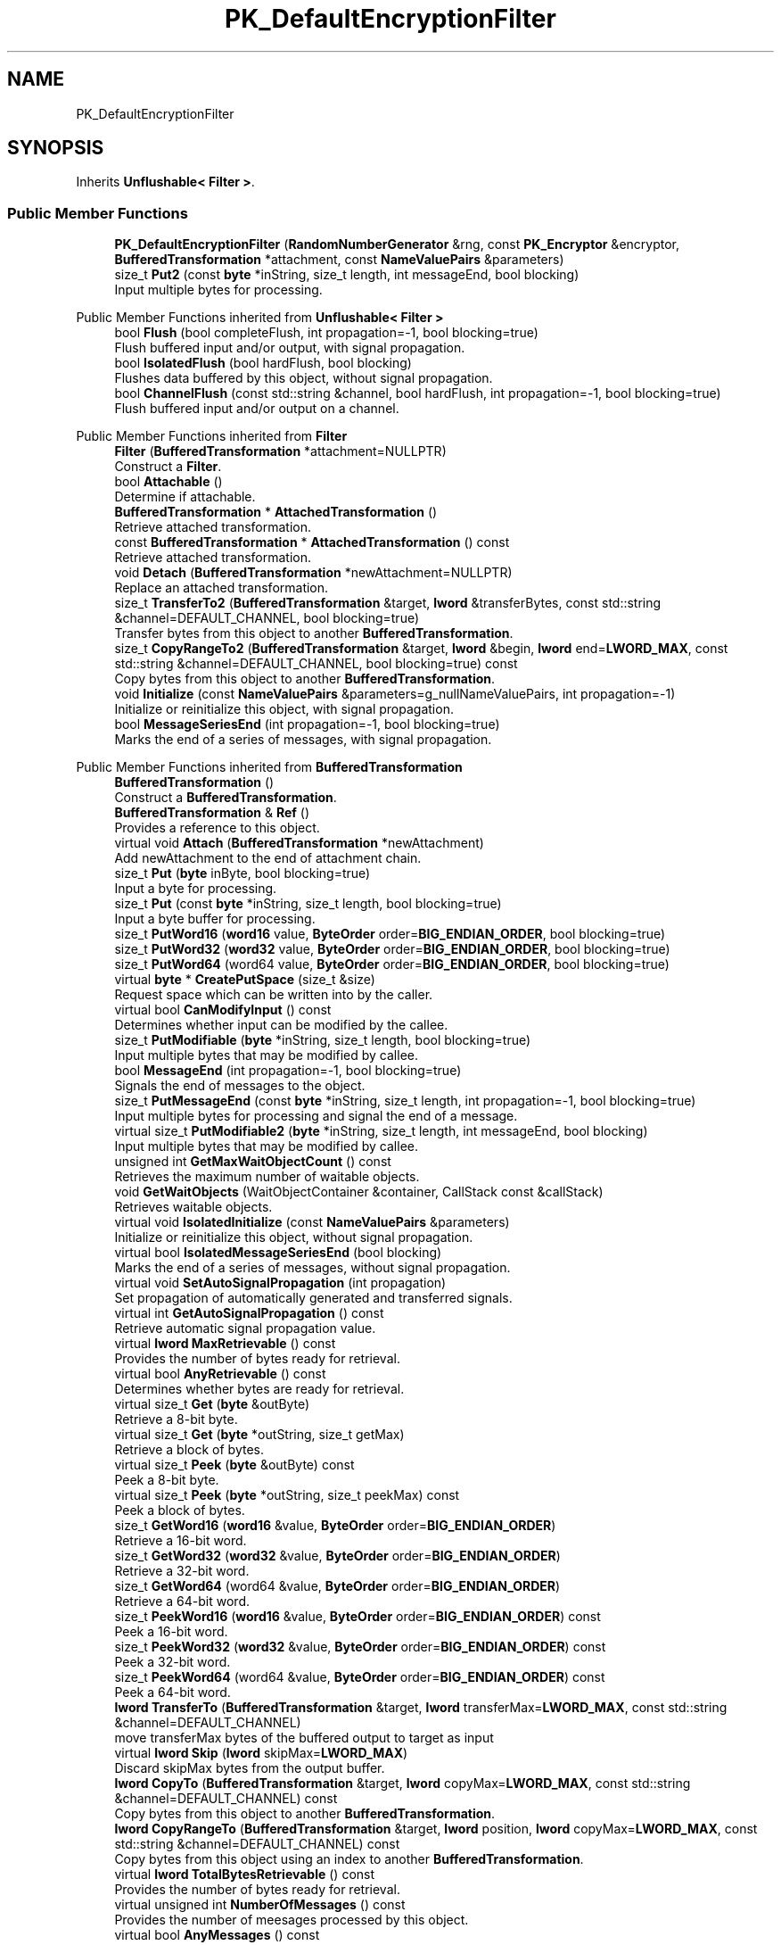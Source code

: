 .TH "PK_DefaultEncryptionFilter" 3 "My Project" \" -*- nroff -*-
.ad l
.nh
.SH NAME
PK_DefaultEncryptionFilter
.SH SYNOPSIS
.br
.PP
.PP
Inherits \fBUnflushable< Filter >\fP\&.
.SS "Public Member Functions"

.in +1c
.ti -1c
.RI "\fBPK_DefaultEncryptionFilter\fP (\fBRandomNumberGenerator\fP &rng, const \fBPK_Encryptor\fP &encryptor, \fBBufferedTransformation\fP *attachment, const \fBNameValuePairs\fP &parameters)"
.br
.ti -1c
.RI "size_t \fBPut2\fP (const \fBbyte\fP *inString, size_t length, int messageEnd, bool blocking)"
.br
.RI "Input multiple bytes for processing\&. "
.in -1c

Public Member Functions inherited from \fBUnflushable< Filter >\fP
.in +1c
.ti -1c
.RI "bool \fBFlush\fP (bool completeFlush, int propagation=\-1, bool blocking=true)"
.br
.RI "Flush buffered input and/or output, with signal propagation\&. "
.ti -1c
.RI "bool \fBIsolatedFlush\fP (bool hardFlush, bool blocking)"
.br
.RI "Flushes data buffered by this object, without signal propagation\&. "
.ti -1c
.RI "bool \fBChannelFlush\fP (const std::string &channel, bool hardFlush, int propagation=\-1, bool blocking=true)"
.br
.RI "Flush buffered input and/or output on a channel\&. "
.in -1c

Public Member Functions inherited from \fBFilter\fP
.in +1c
.ti -1c
.RI "\fBFilter\fP (\fBBufferedTransformation\fP *attachment=NULLPTR)"
.br
.RI "Construct a \fBFilter\fP\&. "
.ti -1c
.RI "bool \fBAttachable\fP ()"
.br
.RI "Determine if attachable\&. "
.ti -1c
.RI "\fBBufferedTransformation\fP * \fBAttachedTransformation\fP ()"
.br
.RI "Retrieve attached transformation\&. "
.ti -1c
.RI "const \fBBufferedTransformation\fP * \fBAttachedTransformation\fP () const"
.br
.RI "Retrieve attached transformation\&. "
.ti -1c
.RI "void \fBDetach\fP (\fBBufferedTransformation\fP *newAttachment=NULLPTR)"
.br
.RI "Replace an attached transformation\&. "
.in -1c
.in +1c
.ti -1c
.RI "size_t \fBTransferTo2\fP (\fBBufferedTransformation\fP &target, \fBlword\fP &transferBytes, const std::string &channel=DEFAULT_CHANNEL, bool blocking=true)"
.br
.RI "Transfer bytes from this object to another \fBBufferedTransformation\fP\&. "
.ti -1c
.RI "size_t \fBCopyRangeTo2\fP (\fBBufferedTransformation\fP &target, \fBlword\fP &begin, \fBlword\fP end=\fBLWORD_MAX\fP, const std::string &channel=DEFAULT_CHANNEL, bool blocking=true) const"
.br
.RI "Copy bytes from this object to another \fBBufferedTransformation\fP\&. "
.in -1c
.in +1c
.ti -1c
.RI "void \fBInitialize\fP (const \fBNameValuePairs\fP &parameters=g_nullNameValuePairs, int propagation=\-1)"
.br
.RI "Initialize or reinitialize this object, with signal propagation\&. "
.in -1c
.in +1c
.ti -1c
.RI "bool \fBMessageSeriesEnd\fP (int propagation=\-1, bool blocking=true)"
.br
.RI "Marks the end of a series of messages, with signal propagation\&. "
.in -1c

Public Member Functions inherited from \fBBufferedTransformation\fP
.in +1c
.ti -1c
.RI "\fBBufferedTransformation\fP ()"
.br
.RI "Construct a \fBBufferedTransformation\fP\&. "
.ti -1c
.RI "\fBBufferedTransformation\fP & \fBRef\fP ()"
.br
.RI "Provides a reference to this object\&. "
.in -1c
.in +1c
.ti -1c
.RI "virtual void \fBAttach\fP (\fBBufferedTransformation\fP *newAttachment)"
.br
.RI "Add newAttachment to the end of attachment chain\&. "
.in -1c
.in +1c
.ti -1c
.RI "size_t \fBPut\fP (\fBbyte\fP inByte, bool blocking=true)"
.br
.RI "Input a byte for processing\&. "
.in -1c
.in +1c
.ti -1c
.RI "size_t \fBPut\fP (const \fBbyte\fP *inString, size_t length, bool blocking=true)"
.br
.RI "Input a byte buffer for processing\&. "
.in -1c
.in +1c
.ti -1c
.RI "size_t \fBPutWord16\fP (\fBword16\fP value, \fBByteOrder\fP order=\fBBIG_ENDIAN_ORDER\fP, bool blocking=true)"
.br
.in -1c
.in +1c
.ti -1c
.RI "size_t \fBPutWord32\fP (\fBword32\fP value, \fBByteOrder\fP order=\fBBIG_ENDIAN_ORDER\fP, bool blocking=true)"
.br
.in -1c
.in +1c
.ti -1c
.RI "size_t \fBPutWord64\fP (word64 value, \fBByteOrder\fP order=\fBBIG_ENDIAN_ORDER\fP, bool blocking=true)"
.br
.in -1c
.in +1c
.ti -1c
.RI "virtual \fBbyte\fP * \fBCreatePutSpace\fP (size_t &size)"
.br
.RI "Request space which can be written into by the caller\&. "
.in -1c
.in +1c
.ti -1c
.RI "virtual bool \fBCanModifyInput\fP () const"
.br
.RI "Determines whether input can be modified by the callee\&. "
.in -1c
.in +1c
.ti -1c
.RI "size_t \fBPutModifiable\fP (\fBbyte\fP *inString, size_t length, bool blocking=true)"
.br
.RI "Input multiple bytes that may be modified by callee\&. "
.in -1c
.in +1c
.ti -1c
.RI "bool \fBMessageEnd\fP (int propagation=\-1, bool blocking=true)"
.br
.RI "Signals the end of messages to the object\&. "
.in -1c
.in +1c
.ti -1c
.RI "size_t \fBPutMessageEnd\fP (const \fBbyte\fP *inString, size_t length, int propagation=\-1, bool blocking=true)"
.br
.RI "Input multiple bytes for processing and signal the end of a message\&. "
.in -1c
.in +1c
.ti -1c
.RI "virtual size_t \fBPutModifiable2\fP (\fBbyte\fP *inString, size_t length, int messageEnd, bool blocking)"
.br
.RI "Input multiple bytes that may be modified by callee\&. "
.in -1c
.in +1c
.ti -1c
.RI "unsigned int \fBGetMaxWaitObjectCount\fP () const"
.br
.RI "Retrieves the maximum number of waitable objects\&. "
.in -1c
.in +1c
.ti -1c
.RI "void \fBGetWaitObjects\fP (WaitObjectContainer &container, CallStack const &callStack)"
.br
.RI "Retrieves waitable objects\&. "
.in -1c
.in +1c
.ti -1c
.RI "virtual void \fBIsolatedInitialize\fP (const \fBNameValuePairs\fP &parameters)"
.br
.RI "Initialize or reinitialize this object, without signal propagation\&. "
.in -1c
.in +1c
.ti -1c
.RI "virtual bool \fBIsolatedMessageSeriesEnd\fP (bool blocking)"
.br
.RI "Marks the end of a series of messages, without signal propagation\&. "
.in -1c
.in +1c
.ti -1c
.RI "virtual void \fBSetAutoSignalPropagation\fP (int propagation)"
.br
.RI "Set propagation of automatically generated and transferred signals\&. "
.in -1c
.in +1c
.ti -1c
.RI "virtual int \fBGetAutoSignalPropagation\fP () const"
.br
.RI "Retrieve automatic signal propagation value\&. "
.in -1c
.in +1c
.ti -1c
.RI "virtual \fBlword\fP \fBMaxRetrievable\fP () const"
.br
.RI "Provides the number of bytes ready for retrieval\&. "
.in -1c
.in +1c
.ti -1c
.RI "virtual bool \fBAnyRetrievable\fP () const"
.br
.RI "Determines whether bytes are ready for retrieval\&. "
.in -1c
.in +1c
.ti -1c
.RI "virtual size_t \fBGet\fP (\fBbyte\fP &outByte)"
.br
.RI "Retrieve a 8-bit byte\&. "
.in -1c
.in +1c
.ti -1c
.RI "virtual size_t \fBGet\fP (\fBbyte\fP *outString, size_t getMax)"
.br
.RI "Retrieve a block of bytes\&. "
.in -1c
.in +1c
.ti -1c
.RI "virtual size_t \fBPeek\fP (\fBbyte\fP &outByte) const"
.br
.RI "Peek a 8-bit byte\&. "
.in -1c
.in +1c
.ti -1c
.RI "virtual size_t \fBPeek\fP (\fBbyte\fP *outString, size_t peekMax) const"
.br
.RI "Peek a block of bytes\&. "
.in -1c
.in +1c
.ti -1c
.RI "size_t \fBGetWord16\fP (\fBword16\fP &value, \fBByteOrder\fP order=\fBBIG_ENDIAN_ORDER\fP)"
.br
.RI "Retrieve a 16-bit word\&. "
.in -1c
.in +1c
.ti -1c
.RI "size_t \fBGetWord32\fP (\fBword32\fP &value, \fBByteOrder\fP order=\fBBIG_ENDIAN_ORDER\fP)"
.br
.RI "Retrieve a 32-bit word\&. "
.in -1c
.in +1c
.ti -1c
.RI "size_t \fBGetWord64\fP (word64 &value, \fBByteOrder\fP order=\fBBIG_ENDIAN_ORDER\fP)"
.br
.RI "Retrieve a 64-bit word\&. "
.in -1c
.in +1c
.ti -1c
.RI "size_t \fBPeekWord16\fP (\fBword16\fP &value, \fBByteOrder\fP order=\fBBIG_ENDIAN_ORDER\fP) const"
.br
.RI "Peek a 16-bit word\&. "
.in -1c
.in +1c
.ti -1c
.RI "size_t \fBPeekWord32\fP (\fBword32\fP &value, \fBByteOrder\fP order=\fBBIG_ENDIAN_ORDER\fP) const"
.br
.RI "Peek a 32-bit word\&. "
.in -1c
.in +1c
.ti -1c
.RI "size_t \fBPeekWord64\fP (word64 &value, \fBByteOrder\fP order=\fBBIG_ENDIAN_ORDER\fP) const"
.br
.RI "Peek a 64-bit word\&. "
.in -1c
.in +1c
.ti -1c
.RI "\fBlword\fP \fBTransferTo\fP (\fBBufferedTransformation\fP &target, \fBlword\fP transferMax=\fBLWORD_MAX\fP, const std::string &channel=DEFAULT_CHANNEL)"
.br
.RI "move transferMax bytes of the buffered output to target as input "
.in -1c
.in +1c
.ti -1c
.RI "virtual \fBlword\fP \fBSkip\fP (\fBlword\fP skipMax=\fBLWORD_MAX\fP)"
.br
.RI "Discard skipMax bytes from the output buffer\&. "
.in -1c
.in +1c
.ti -1c
.RI "\fBlword\fP \fBCopyTo\fP (\fBBufferedTransformation\fP &target, \fBlword\fP copyMax=\fBLWORD_MAX\fP, const std::string &channel=DEFAULT_CHANNEL) const"
.br
.RI "Copy bytes from this object to another \fBBufferedTransformation\fP\&. "
.in -1c
.in +1c
.ti -1c
.RI "\fBlword\fP \fBCopyRangeTo\fP (\fBBufferedTransformation\fP &target, \fBlword\fP position, \fBlword\fP copyMax=\fBLWORD_MAX\fP, const std::string &channel=DEFAULT_CHANNEL) const"
.br
.RI "Copy bytes from this object using an index to another \fBBufferedTransformation\fP\&. "
.in -1c
.in +1c
.ti -1c
.RI "virtual \fBlword\fP \fBTotalBytesRetrievable\fP () const"
.br
.RI "Provides the number of bytes ready for retrieval\&. "
.in -1c
.in +1c
.ti -1c
.RI "virtual unsigned int \fBNumberOfMessages\fP () const"
.br
.RI "Provides the number of meesages processed by this object\&. "
.in -1c
.in +1c
.ti -1c
.RI "virtual bool \fBAnyMessages\fP () const"
.br
.RI "Determines if any messages are available for retrieval\&. "
.in -1c
.in +1c
.ti -1c
.RI "virtual bool \fBGetNextMessage\fP ()"
.br
.RI "Start retrieving the next message\&. "
.in -1c
.in +1c
.ti -1c
.RI "virtual unsigned int \fBSkipMessages\fP (unsigned int count=UINT_MAX)"
.br
.RI "Skip a number of meessages\&. "
.in -1c
.in +1c
.ti -1c
.RI "unsigned int \fBTransferMessagesTo\fP (\fBBufferedTransformation\fP &target, unsigned int count=UINT_MAX, const std::string &channel=DEFAULT_CHANNEL)"
.br
.RI "Transfer messages from this object to another \fBBufferedTransformation\fP\&. "
.in -1c
.in +1c
.ti -1c
.RI "unsigned int \fBCopyMessagesTo\fP (\fBBufferedTransformation\fP &target, unsigned int count=UINT_MAX, const std::string &channel=DEFAULT_CHANNEL) const"
.br
.RI "Copy messages from this object to another \fBBufferedTransformation\fP\&. "
.in -1c
.in +1c
.ti -1c
.RI "virtual void \fBSkipAll\fP ()"
.br
.RI "Skip all messages in the series\&. "
.in -1c
.in +1c
.ti -1c
.RI "void \fBTransferAllTo\fP (\fBBufferedTransformation\fP &target, const std::string &channel=DEFAULT_CHANNEL)"
.br
.RI "Transfer all bytes from this object to another \fBBufferedTransformation\fP\&. "
.in -1c
.in +1c
.ti -1c
.RI "void \fBCopyAllTo\fP (\fBBufferedTransformation\fP &target, const std::string &channel=DEFAULT_CHANNEL) const"
.br
.RI "Copy messages from this object to another \fBBufferedTransformation\fP\&. "
.in -1c
.in +1c
.ti -1c
.RI "virtual bool \fBGetNextMessageSeries\fP ()"
.br
.RI "Retrieve the next message in a series\&. "
.in -1c
.in +1c
.ti -1c
.RI "virtual unsigned int \fBNumberOfMessagesInThisSeries\fP () const"
.br
.RI "Provides the number of messages in a series\&. "
.in -1c
.in +1c
.ti -1c
.RI "virtual unsigned int \fBNumberOfMessageSeries\fP () const"
.br
.RI "Provides the number of messages in a series\&. "
.in -1c
.in +1c
.ti -1c
.RI "size_t \fBTransferMessagesTo2\fP (\fBBufferedTransformation\fP &target, unsigned int &messageCount, const std::string &channel=DEFAULT_CHANNEL, bool blocking=true)"
.br
.RI "Transfer messages from this object to another \fBBufferedTransformation\fP\&. "
.in -1c
.in +1c
.ti -1c
.RI "size_t \fBTransferAllTo2\fP (\fBBufferedTransformation\fP &target, const std::string &channel=DEFAULT_CHANNEL, bool blocking=true)"
.br
.RI "Transfer all bytes from this object to another \fBBufferedTransformation\fP\&. "
.in -1c
.in +1c
.ti -1c
.RI "size_t \fBChannelPut\fP (const std::string &channel, \fBbyte\fP inByte, bool blocking=true)"
.br
.RI "Input a byte for processing on a channel\&. "
.in -1c
.in +1c
.ti -1c
.RI "size_t \fBChannelPut\fP (const std::string &channel, const \fBbyte\fP *inString, size_t length, bool blocking=true)"
.br
.RI "Input a byte buffer for processing on a channel\&. "
.in -1c
.in +1c
.ti -1c
.RI "size_t \fBChannelPutModifiable\fP (const std::string &channel, \fBbyte\fP *inString, size_t length, bool blocking=true)"
.br
.RI "Input multiple bytes that may be modified by callee on a channel\&. "
.in -1c
.in +1c
.ti -1c
.RI "size_t \fBChannelPutWord16\fP (const std::string &channel, \fBword16\fP value, \fBByteOrder\fP order=\fBBIG_ENDIAN_ORDER\fP, bool blocking=true)"
.br
.RI "Input a 16-bit word for processing on a channel\&. "
.in -1c
.in +1c
.ti -1c
.RI "size_t \fBChannelPutWord32\fP (const std::string &channel, \fBword32\fP value, \fBByteOrder\fP order=\fBBIG_ENDIAN_ORDER\fP, bool blocking=true)"
.br
.RI "Input a 32-bit word for processing on a channel\&. "
.in -1c
.in +1c
.ti -1c
.RI "size_t \fBChannelPutWord64\fP (const std::string &channel, word64 value, \fBByteOrder\fP order=\fBBIG_ENDIAN_ORDER\fP, bool blocking=true)"
.br
.RI "Input a 64-bit word for processing on a channel\&. "
.in -1c
.in +1c
.ti -1c
.RI "bool \fBChannelMessageEnd\fP (const std::string &channel, int propagation=\-1, bool blocking=true)"
.br
.RI "Signal the end of a message\&. "
.in -1c
.in +1c
.ti -1c
.RI "size_t \fBChannelPutMessageEnd\fP (const std::string &channel, const \fBbyte\fP *inString, size_t length, int propagation=\-1, bool blocking=true)"
.br
.RI "Input multiple bytes for processing and signal the end of a message\&. "
.in -1c
.in +1c
.ti -1c
.RI "virtual \fBbyte\fP * \fBChannelCreatePutSpace\fP (const std::string &channel, size_t &size)"
.br
.RI "Request space which can be written into by the caller\&. "
.in -1c
.in +1c
.ti -1c
.RI "virtual size_t \fBChannelPut2\fP (const std::string &channel, const \fBbyte\fP *inString, size_t length, int messageEnd, bool blocking)"
.br
.RI "Input multiple bytes for processing on a channel\&. "
.in -1c
.in +1c
.ti -1c
.RI "virtual size_t \fBChannelPutModifiable2\fP (const std::string &channel, \fBbyte\fP *inString, size_t length, int messageEnd, bool blocking)"
.br
.RI "Input multiple bytes that may be modified by callee on a channel\&. "
.in -1c
.in +1c
.ti -1c
.RI "virtual bool \fBChannelMessageSeriesEnd\fP (const std::string &channel, int propagation=\-1, bool blocking=true)"
.br
.RI "Marks the end of a series of messages on a channel\&. "
.in -1c
.in +1c
.ti -1c
.RI "virtual void \fBSetRetrievalChannel\fP (const std::string &channel)"
.br
.RI "Sets the default retrieval channel\&. "
.in -1c

Public Member Functions inherited from \fBAlgorithm\fP
.in +1c
.ti -1c
.RI "\fBAlgorithm\fP (bool checkSelfTestStatus=true)"
.br
.RI "Interface for all crypto algorithms\&. "
.ti -1c
.RI "virtual std::string \fBAlgorithmName\fP () const"
.br
.RI "Provides the name of this algorithm\&. "
.ti -1c
.RI "virtual std::string \fBAlgorithmProvider\fP () const"
.br
.RI "Retrieve the provider of this algorithm\&. "
.in -1c

Public Member Functions inherited from \fBClonable\fP
.in +1c
.ti -1c
.RI "virtual \fBClonable\fP * \fBClone\fP () const"
.br
.RI "Copies this object\&. "
.in -1c

Public Member Functions inherited from \fBWaitable\fP
.in +1c
.ti -1c
.RI "bool \fBWait\fP (unsigned long milliseconds, CallStack const &callStack)"
.br
.RI "Wait on this object\&. "
.in -1c
.SS "Public Attributes"

.in +1c
.ti -1c
.RI "\fBRandomNumberGenerator\fP & \fBm_rng\fP"
.br
.ti -1c
.RI "const \fBPK_Encryptor\fP & \fBm_encryptor\fP"
.br
.ti -1c
.RI "const \fBNameValuePairs\fP & \fBm_parameters\fP"
.br
.ti -1c
.RI "\fBByteQueue\fP \fBm_plaintextQueue\fP"
.br
.ti -1c
.RI "\fBSecByteBlock\fP \fBm_ciphertext\fP"
.br
.in -1c
.SS "Additional Inherited Members"


Protected Member Functions inherited from \fBUnflushable< Filter >\fP
.in +1c
.ti -1c
.RI "virtual bool \fBInputBufferIsEmpty\fP () const"
.br
.in -1c
.in +1c
.ti -1c
.RI "virtual \fBBufferedTransformation\fP * \fBNewDefaultAttachment\fP () const"
.br
.in -1c
.in +1c
.ti -1c
.RI "void \fBInsert\fP (\fBFilter\fP *nextFilter)"
.br
.in -1c
.in +1c
.ti -1c
.RI "virtual bool \fBShouldPropagateMessageEnd\fP () const"
.br
.in -1c
.in +1c
.ti -1c
.RI "virtual bool \fBShouldPropagateMessageSeriesEnd\fP () const"
.br
.in -1c
.in +1c
.ti -1c
.RI "void \fBPropagateInitialize\fP (const \fBNameValuePairs\fP &parameters, int propagation)"
.br
.in -1c
.in +1c
.ti -1c
.RI "size_t \fBOutput\fP (int outputSite, const \fBbyte\fP *inString, size_t length, int messageEnd, bool blocking, const std::string &channel=DEFAULT_CHANNEL)"
.br
.RI "Forward processed data on to attached transformation\&. "
.in -1c
.in +1c
.ti -1c
.RI "size_t \fBOutputModifiable\fP (int outputSite, \fBbyte\fP *inString, size_t length, int messageEnd, bool blocking, const std::string &channel=DEFAULT_CHANNEL)"
.br
.RI "Output multiple bytes that may be modified by callee\&. "
.in -1c
.in +1c
.ti -1c
.RI "bool \fBOutputMessageEnd\fP (int outputSite, int propagation, bool blocking, const std::string &channel=DEFAULT_CHANNEL)"
.br
.RI "Signals the end of messages to the object\&. "
.in -1c
.in +1c
.ti -1c
.RI "bool \fBOutputFlush\fP (int outputSite, bool hardFlush, int propagation, bool blocking, const std::string &channel=DEFAULT_CHANNEL)"
.br
.RI "Flush buffered input and/or output, with signal propagation\&. "
.in -1c
.in +1c
.ti -1c
.RI "bool \fBOutputMessageSeriesEnd\fP (int outputSite, int propagation, bool blocking, const std::string &channel=DEFAULT_CHANNEL)"
.br
.RI "Marks the end of a series of messages, with signal propagation\&. "
.in -1c
.in +1c
.ti -1c
.RI "static int \fBDecrementPropagation\fP (int propagation)"
.br
.RI "Decrements the propagation count while clamping at 0\&. "
.in -1c
.in +1c
.ti -1c
.RI "size_t \fBm_inputPosition\fP"
.br
.in -1c
.in +1c
.ti -1c
.RI "int \fBm_continueAt\fP"
.br
.in -1c
.SH "Member Function Documentation"
.PP 
.SS "size_t PK_DefaultEncryptionFilter::Put2 (const \fBbyte\fP * inString, size_t length, int messageEnd, bool blocking)\fR [inline]\fP, \fR [virtual]\fP"

.PP
Input multiple bytes for processing\&. 
.PP
\fBParameters\fP
.RS 4
\fIinString\fP the byte buffer to process 
.br
\fIlength\fP the size of the string, in bytes 
.br
\fImessageEnd\fP means how many filters to signal \fBMessageEnd()\fP to, including this one 
.br
\fIblocking\fP specifies whether the object should block when processing input 
.RE
.PP
\fBReturns\fP
.RS 4
the number of bytes that remain to be processed (i\&.e\&., bytes not processed)\&. 0 indicates all bytes were processed\&.
.RE
.PP
Derived classes must implement \fBPut2()\fP\&. 
.PP
Implements \fBBufferedTransformation\fP\&.

.SH "Author"
.PP 
Generated automatically by Doxygen for My Project from the source code\&.
